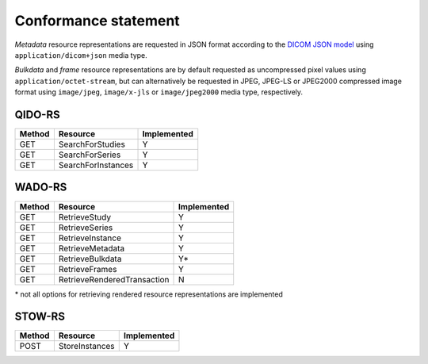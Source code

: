 .. _conformance-statement:

Conformance statement
=====================

*Metadata* resource representations are requested in JSON format according to the `DICOM JSON model <http://dicom.nema.org/medical/dicom/current/output/chtml/part18/chapter_F.html>`_ using ``application/dicom+json`` media type.

*Bulkdata* and *frame* resource representations are by default requested as uncompressed pixel values using ``application/octet-stream``, but can alternatively be requested in JPEG, JPEG-LS or JPEG2000 compressed image format using ``image/jpeg``, ``image/x-jls`` or ``image/jpeg2000`` media type, respectively.

QIDO-RS
-------

+--------+-----------------------------------------------+---------------+
| Method | Resource                                      | Implemented   |
+========+===============================================+===============+
| GET    | SearchForStudies                              |       Y       |
+--------+-----------------------------------------------+---------------+
| GET    | SearchForSeries                               |       Y       |
+--------+-----------------------------------------------+---------------+
| GET    | SearchForInstances                            |       Y       |
+--------+-----------------------------------------------+---------------+


WADO-RS
-------

+--------+-----------------------------------------------+---------------+
| Method | Resource                                      | Implemented   |
+========+===============================================+===============+
| GET    | RetrieveStudy                                 |       Y       |
+--------+-----------------------------------------------+---------------+
| GET    | RetrieveSeries                                |       Y       |
+--------+-----------------------------------------------+---------------+
| GET    | RetrieveInstance                              |       Y       |
+--------+-----------------------------------------------+---------------+
| GET    | RetrieveMetadata                              |       Y       |
+--------+-----------------------------------------------+---------------+
| GET    | RetrieveBulkdata                              |       Y\*     |
+--------+-----------------------------------------------+---------------+
| GET    | RetrieveFrames                                |       Y       |
+--------+-----------------------------------------------+---------------+
| GET    | RetrieveRenderedTransaction                   |       N       |
+--------+-----------------------------------------------+---------------+

\* not all options for retrieving rendered resource representations are implemented

STOW-RS
-------

+--------+-----------------------------------------------+---------------+
| Method | Resource                                      | Implemented   |
+========+===============================================+===============+
| POST   | StoreInstances                                |       Y       |
+--------+-----------------------------------------------+---------------+

